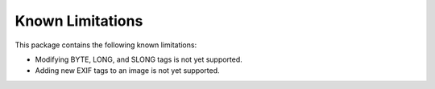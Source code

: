 #################
Known Limitations
#################

This package contains the following known limitations:

- Modifying BYTE, LONG, and SLONG tags is not yet supported.
- Adding new EXIF tags to an image is not yet supported.
